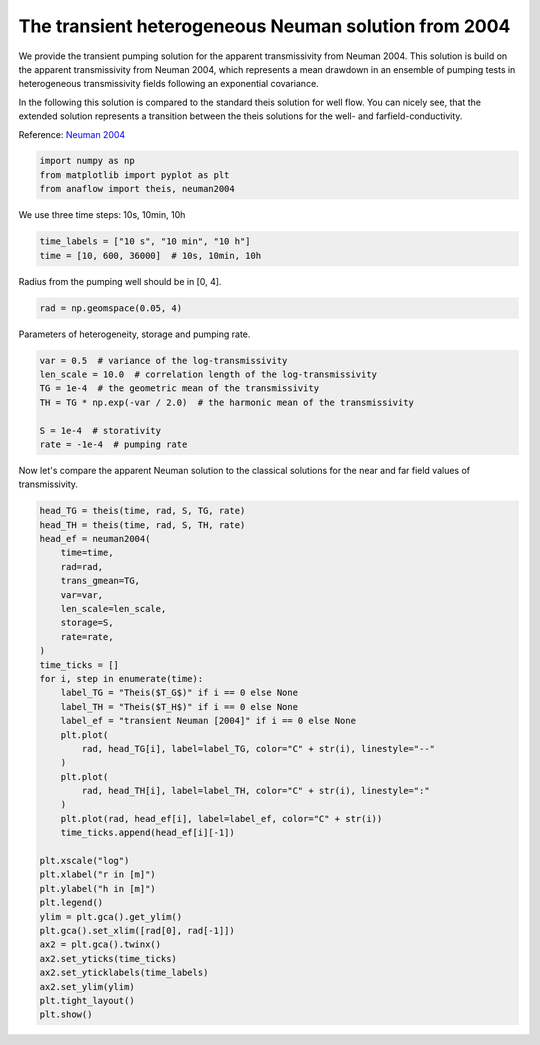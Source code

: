 
.. DO NOT EDIT.
.. THIS FILE WAS AUTOMATICALLY GENERATED BY SPHINX-GALLERY.
.. TO MAKE CHANGES, EDIT THE SOURCE PYTHON FILE:
.. "examples/05_call_neuman2004.py"
.. LINE NUMBERS ARE GIVEN BELOW.

.. only:: html

    .. note::
        :class: sphx-glr-download-link-note

        Click :ref:`here <sphx_glr_download_examples_05_call_neuman2004.py>`
        to download the full example code

.. rst-class:: sphx-glr-example-title

.. _sphx_glr_examples_05_call_neuman2004.py:


The transient heterogeneous Neuman solution from 2004
=====================================================

We provide the transient pumping solution for the apparent transmissivity from
Neuman 2004.
This solution is build on the apparent transmissivity from Neuman 2004,
which represents a mean drawdown in an ensemble of pumping tests in
heterogeneous transmissivity fields following an exponential covariance.

In the following this solution is compared to the standard theis
solution for well flow. You can nicely see, that the extended solution represents
a transition between the theis solutions for the well- and farfield-conductivity.

Reference: `Neuman 2004 <https://doi.org/10.1029/2003WR002405>`__

.. GENERATED FROM PYTHON SOURCE LINES 17-21

.. code-block:: default

    import numpy as np
    from matplotlib import pyplot as plt
    from anaflow import theis, neuman2004








.. GENERATED FROM PYTHON SOURCE LINES 22-23

We use three time steps: 10s, 10min, 10h

.. GENERATED FROM PYTHON SOURCE LINES 23-27

.. code-block:: default


    time_labels = ["10 s", "10 min", "10 h"]
    time = [10, 600, 36000]  # 10s, 10min, 10h








.. GENERATED FROM PYTHON SOURCE LINES 28-29

Radius from the pumping well should be in [0, 4].

.. GENERATED FROM PYTHON SOURCE LINES 29-32

.. code-block:: default


    rad = np.geomspace(0.05, 4)








.. GENERATED FROM PYTHON SOURCE LINES 33-34

Parameters of heterogeneity, storage and pumping rate.

.. GENERATED FROM PYTHON SOURCE LINES 34-43

.. code-block:: default


    var = 0.5  # variance of the log-transmissivity
    len_scale = 10.0  # correlation length of the log-transmissivity
    TG = 1e-4  # the geometric mean of the transmissivity
    TH = TG * np.exp(-var / 2.0)  # the harmonic mean of the transmissivity

    S = 1e-4  # storativity
    rate = -1e-4  # pumping rate








.. GENERATED FROM PYTHON SOURCE LINES 44-46

Now let's compare the apparent Neuman solution to the classical solutions
for the near and far field values of transmissivity.

.. GENERATED FROM PYTHON SOURCE LINES 46-84

.. code-block:: default


    head_TG = theis(time, rad, S, TG, rate)
    head_TH = theis(time, rad, S, TH, rate)
    head_ef = neuman2004(
        time=time,
        rad=rad,
        trans_gmean=TG,
        var=var,
        len_scale=len_scale,
        storage=S,
        rate=rate,
    )
    time_ticks = []
    for i, step in enumerate(time):
        label_TG = "Theis($T_G$)" if i == 0 else None
        label_TH = "Theis($T_H$)" if i == 0 else None
        label_ef = "transient Neuman [2004]" if i == 0 else None
        plt.plot(
            rad, head_TG[i], label=label_TG, color="C" + str(i), linestyle="--"
        )
        plt.plot(
            rad, head_TH[i], label=label_TH, color="C" + str(i), linestyle=":"
        )
        plt.plot(rad, head_ef[i], label=label_ef, color="C" + str(i))
        time_ticks.append(head_ef[i][-1])

    plt.xscale("log")
    plt.xlabel("r in [m]")
    plt.ylabel("h in [m]")
    plt.legend()
    ylim = plt.gca().get_ylim()
    plt.gca().set_xlim([rad[0], rad[-1]])
    ax2 = plt.gca().twinx()
    ax2.set_yticks(time_ticks)
    ax2.set_yticklabels(time_labels)
    ax2.set_ylim(ylim)
    plt.tight_layout()
    plt.show()



.. image:: /examples/images/sphx_glr_05_call_neuman2004_001.png
    :alt: 05 call neuman2004
    :class: sphx-glr-single-img






.. rst-class:: sphx-glr-timing

   **Total running time of the script:** ( 0 minutes  0.752 seconds)


.. _sphx_glr_download_examples_05_call_neuman2004.py:


.. only :: html

 .. container:: sphx-glr-footer
    :class: sphx-glr-footer-example



  .. container:: sphx-glr-download sphx-glr-download-python

     :download:`Download Python source code: 05_call_neuman2004.py <05_call_neuman2004.py>`



  .. container:: sphx-glr-download sphx-glr-download-jupyter

     :download:`Download Jupyter notebook: 05_call_neuman2004.ipynb <05_call_neuman2004.ipynb>`


.. only:: html

 .. rst-class:: sphx-glr-signature

    `Gallery generated by Sphinx-Gallery <https://sphinx-gallery.github.io>`_
